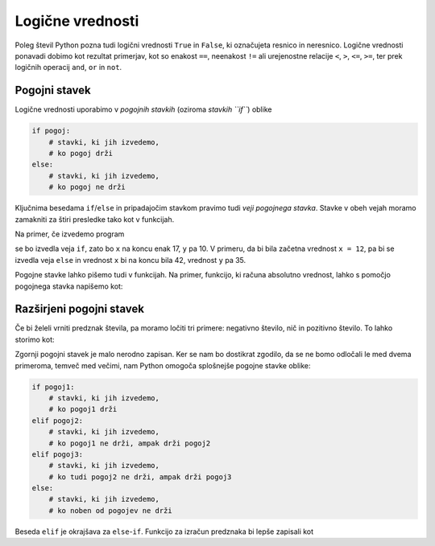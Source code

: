 Logične vrednosti
=================

Poleg števil Python pozna tudi logični vrednosti ``True`` in ``False``, ki označujeta resnico in neresnico. Logične vrednosti ponavadi dobimo kot rezultat primerjav, kot so enakost ``==``, neenakost ``!=`` ali urejenostne relacije ``<``, ``>``, ``<=``, ``>=``, ter prek logičnih operacij ``and``, ``or`` in ``not``.

.. doctest::

    >>> 1 + 1 == 3
    False
    >>> 3 != 2
    True
    >>> True and False
    False
    >>> not (5 == 10)
    True
    >>> 3 < 5 or 10 > 20
    True


Pogojni stavek
--------------

Logične vrednosti uporabimo v *pogojnih stavkih* (oziroma *stavkih ``if``*) oblike

.. code::

    if pogoj:
        # stavki, ki jih izvedemo,
        # ko pogoj drži
    else:
        # stavki, ki jih izvedemo,
        # ko pogoj ne drži

Ključnima besedama ``if``/``else`` in pripadajočim stavkom pravimo tudi *veji pogojnega stavka*. Stavke v obeh vejah moramo zamakniti za štiri presledke tako kot v funkcijah.

Na primer, če izvedemo program

.. testcode::

    x = 5
    if x < 10:
        y = 2 * x
    else:
        y = 3 * x - 1
    x = y + 7

se bo izvedla veja ``if``, zato bo ``x`` na koncu enak 17, ``y`` pa 10. V primeru, da bi bila začetna vrednost ``x = 12``, pa bi se izvedla veja ``else`` in vrednost ``x`` bi na koncu bila 42, vrednost ``y`` pa 35.

Pogojne stavke lahko pišemo tudi v funkcijah. Na primer, funkcijo, ki računa absolutno vrednost, lahko s pomočjo pogojnega stavka napišemo kot:

.. testcode::

    def absolutna_vrednost(x):
        if x >= 0:
            return x
        else:
            return -x

.. doctest::

    >>> absolutna_vrednost(-5)
    5
    >>> absolutna_vrednost(3)
    3


Razširjeni pogojni stavek
-------------------------

Če bi želeli vrniti predznak števila, pa moramo ločiti tri primere: negativno število, nič in pozitivno število. To lahko storimo kot:


.. testcode::

    def predznak(x):
        if x < 0:
            return -1
        else:
            if x == 0:
                return 0
            else:
                return 1

Zgornji pogojni stavek je malo nerodno zapisan. Ker se nam bo dostikrat zgodilo, da se ne bomo odločali le med dvema primeroma, temveč med večimi, nam Python omogoča splošnejše pogojne stavke oblike:

.. code::

    if pogoj1:
        # stavki, ki jih izvedemo,
        # ko pogoj1 drži
    elif pogoj2:
        # stavki, ki jih izvedemo,
        # ko pogoj1 ne drži, ampak drži pogoj2
    elif pogoj3:
        # stavki, ki jih izvedemo,
        # ko tudi pogoj2 ne drži, ampak drži pogoj3
    else:
        # stavki, ki jih izvedemo,
        # ko noben od pogojev ne drži

Beseda ``elif`` je okrajšava za ``else``-``if``. Funkcijo za izračun predznaka bi lepše zapisali kot

.. testcode::

    def predznak(x):
        if x < 0:
            return -1
        elif x == 0:
            return 0
        else:
            return 1

